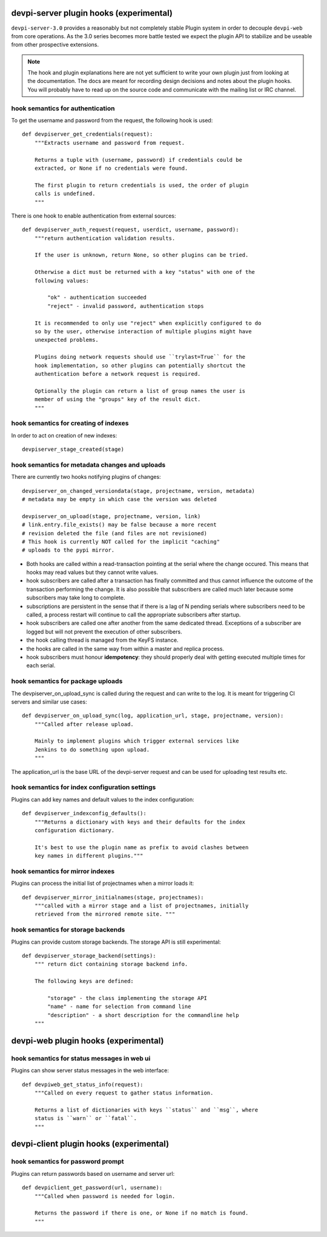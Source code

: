 

devpi-server plugin hooks (experimental)
============================================

``devpi-server-3.0`` provides a reasonably but not completely stable Plugin system 
in order to decouple ``devpi-web`` from core operations.  As the 3.0 series becomes more
battle tested we expect the plugin API to stabilize and be useable from
other prospective extensions.

.. note::

    The hook and plugin explanations here are not yet sufficient to write
    your own plugin just from looking at the documentation.  The docs
    are meant for recording design decisions and notes about the plugin
    hooks. You will probably have to read up on the source code and
    communicate with the mailing list or IRC channel.


hook semantics for authentication
---------------------------------

To get the username and password from the request, the following hook is used::

    def devpiserver_get_credentials(request):
        """Extracts username and password from request.

        Returns a tuple with (username, password) if credentials could be
        extracted, or None if no credentials were found.

        The first plugin to return credentials is used, the order of plugin
        calls is undefined.
        """

There is one hook to enable authentication from external sources::

    def devpiserver_auth_request(request, userdict, username, password):
        """return authentication validation results.

        If the user is unknown, return None, so other plugins can be tried.

        Otherwise a dict must be returned with a key "status" with one of the
        following values:

            "ok" - authentication succeeded
            "reject" - invalid password, authentication stops

        It is recommended to only use "reject" when explicitly configured to do
        so by the user, otherwise interaction of multiple plugins might have
        unexpected problems.

        Plugins doing network requests should use ``trylast=True`` for the
        hook implementation, so other plugins can potentially shortcut the
        authentication before a network request is required.

        Optionally the plugin can return a list of group names the user is
        member of using the "groups" key of the result dict.
        """


hook semantics for creating of indexes
--------------------------------------

In order to act on creation of new indexes::

    devpiserver_stage_created(stage)


hook semantics for metadata changes and uploads
------------------------------------------------

There are currently two hooks notifying plugins of changes::

    devpiserver_on_changed_versiondata(stage, projectname, version, metadata)
    # metadata may be empty in which case the version was deleted

    devpiserver_on_upload(stage, projectname, version, link)
    # link.entry.file_exists() may be false because a more recent
    # revision deleted the file (and files are not revisioned)
    # This hook is currently NOT called for the implicit "caching" 
    # uploads to the pypi mirror.

- Both hooks are called within a read-transaction pointing at the serial
  where the change occured. This means that hooks may read values but
  they cannot write values.

- hook subscribers are called after a transaction has finally
  committed and thus cannot influence the outcome of the transaction
  performing the change.  It is also possible that subscribers
  are called much later because some subscribers may take long
  to complete.

- subscriptions are persistent in the sense that if there is a lag of N
  pending serials where subscribers need to be called, a process restart
  will continue to call the appropriate subscribers after startup.

- hook subscribers are called one after another from the same
  dedicated thread.  Exceptions of a subscriber are logged
  but will not prevent the execution of other subscribers.

- the hook calling thread is managed from the KeyFS instance.

- the hooks are called in the same way from within a master and
  replica process.

- hook subscribers must honour **idempotency**: they should properly
  deal with getting executed multiple times for each serial.


hook semantics for package uploads
-----------------------------------

The devpiserver_on_upload_sync is called during the request and can write to
the log. It is meant for triggering CI servers and similar use cases::

    def devpiserver_on_upload_sync(log, application_url, stage, projectname, version):
        """Called after release upload.

        Mainly to implement plugins which trigger external services like
        Jenkins to do something upon upload.
        """

The application_url is the base URL of the devpi-server request and can be
used for uploading test results etc.


hook semantics for index configuration settings
------------------------------------------------

Plugins can add key names and default values to the index configuration::

    def devpiserver_indexconfig_defaults():
        """Returns a dictionary with keys and their defaults for the index
        configuration dictionary.

        It's best to use the plugin name as prefix to avoid clashes between
        key names in different plugins."""


hook semantics for mirror indexes
---------------------------------

Plugins can process the initial list of projectnames when a mirror loads it::

    def devpiserver_mirror_initialnames(stage, projectnames):
        """called with a mirror stage and a list of projectnames, initially
        retrieved from the mirrored remote site. """


hook semantics for storage backends
-----------------------------------

Plugins can provide custom storage backends. The storage API is still experimental::

    def devpiserver_storage_backend(settings):
        """ return dict containing storage backend info.

        The following keys are defined:

            "storage" - the class implementing the storage API
            "name" - name for selection from command line
            "description" - a short description for the commandline help
        """



devpi-web plugin hooks (experimental)
============================================

hook semantics for status messages in web ui
------------------------------------------------

Plugins can show server status messages in the web interface::

  def devpiweb_get_status_info(request):
      """Called on every request to gather status information.

      Returns a list of dictionaries with keys ``status`` and ``msg``, where
      status is ``warn`` or ``fatal``.
      """



devpi-client plugin hooks (experimental)
============================================

hook semantics for password prompt
------------------------------------------------

Plugins can return passwords based on username and server url::

  def devpiclient_get_password(url, username):
      """Called when password is needed for login.

      Returns the password if there is one, or None if no match is found.
      """
